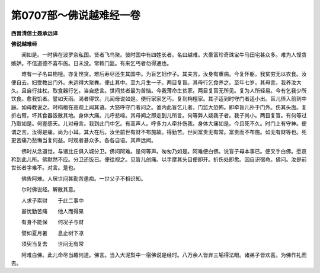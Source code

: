 第0707部～佛说越难经一卷
============================

**西晋清信士聂承远译**

**佛说越难经**


　　闻如是。一时佛在波罗奈私国。贤者飞鸟聚。彼时国中有四姓长者。名曰越难。大豪富珍奇珠宝牛马田宅甚众多。难为人悭贪嫉妒。不信道德不喜布施。日未没。常敕门监。有来乞丐者勿得通也。

　　难有一子名曰栴檀。亦复悭贪。难后寿尽还生其国中。为盲乞妇作子。其夫言。汝身有重病。今复怀躯。我贫穷无以衣食。汝便自去。妇受教出门外。未远得大聚粪。便止其中。至九月生一子。两目复盲。其母行乞食养之。至年七岁。其母言。我养汝大久。且自行拄杖。取食器行乞。当自悲言。世间贫者最为苦恼。今我薄命生贫家。两目复盲无所见。复为人所轻易。今有乞我少所饮食。愈我饥者。譬如天雨。渴者得饮。儿闻母说如是。便行家家乞丐。复到栴檀家。其子适到时守门者适小出。盲儿径入前到中庭。如母教说之。时栴檀在高观上闻其语。大怒呼守门者问之。谁内此盲乞儿者。门监大恐怖。即牵盲儿扑于门外。伤其头面。复折右臂。坏其食器饭散其地。身体大痛。儿呼悲啼。其母闻之即走到儿所言。何等弊人娆我子者。我子尚小。两目复盲。有何等过乃取如是。何壹感天。儿对母言。我到此门中乞。有高声人。呼多力人牵扑伤我。身体大痛如是。今且死不久。时门上有守神。便谓之言。汝得是痛。尚为小耳。其大在后。汝坐前世有财不布施故。得勤苦。世间富贵无有常。富贵而不布施。如无有财等也。死更苦痛乃愁悔当复何益。时观者甚众多。各各自语。其声远闻。

　　佛时从念道觉。与诸比丘俱入城分卫。佛问阿难。是何等声。匆匆乃如是。阿难便白佛。说盲子母本事已。便叉手白佛。愿哀矜到此儿所。佛默然不应。分卫还饭已。便往视之。见盲儿创痛。以手摩其头目便即开。折伤处即愈。因自识宿命。佛问。汝是前世长者字难不。对言。是也。

　　佛告阿难。人居世间甚勤苦愚痴。一世父子不相识知。

　　尔时佛说经。解散其意。

　　人求子索财　　于此二事中

　　甚忧勤苦痛　　他人而得果

　　有身不能保　　何况子与财

　　譬如夏月暑　　息止树下凉

　　须臾当复去　　世间无有常

　　阿难白佛。此儿命尽当趣何道。佛言。当入大泥梨中一宿佛说是经时。八万余人皆弃三垢得法眼。诸弟子皆欢喜。为佛作礼而去。
